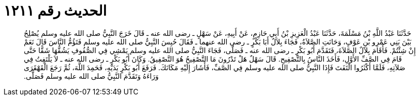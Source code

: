 
= الحديث رقم ١٢١١

[quote.hadith]
حَدَّثَنَا عَبْدُ اللَّهِ بْنُ مَسْلَمَةَ، حَدَّثَنَا عَبْدُ الْعَزِيزِ بْنُ أَبِي حَازِمٍ، عَنْ أَبِيهِ، عَنْ سَهْلٍ ـ رضى الله عنه ـ قَالَ خَرَجَ النَّبِيُّ صلى الله عليه وسلم يُصْلِحُ بَيْنَ بَنِي عَمْرِو بْنِ عَوْفٍ، وَحَانَتِ الصَّلاَةُ، فَجَاءَ بِلاَلٌ أَبَا بَكْرٍ ـ رضى الله عنهما ـ فَقَالَ حُبِسَ النَّبِيُّ صلى الله عليه وسلم فَتَؤُمُّ النَّاسَ قَالَ نَعَمْ إِنْ شِئْتُمْ‏.‏ فَأَقَامَ بِلاَلٌ الصَّلاَةَ، فَتَقَدَّمَ أَبُو بَكْرٍ ـ رضى الله عنه ـ فَصَلَّى، فَجَاءَ النَّبِيُّ صلى الله عليه وسلم يَمْشِي فِي الصُّفُوفِ يَشُقُّهَا شَقًّا حَتَّى قَامَ فِي الصَّفِّ الأَوَّلِ، فَأَخَذَ النَّاسُ بِالتَّصْفِيحِ‏.‏ قَالَ سَهْلٌ هَلْ تَدْرُونَ مَا التَّصْفِيحُ هُوَ التَّصْفِيقُ‏.‏ وَكَانَ أَبُو بَكْرٍ ـ رضى الله عنه ـ لاَ يَلْتَفِتُ فِي صَلاَتِهِ، فَلَمَّا أَكْثَرُوا الْتَفَتَ فَإِذَا النَّبِيُّ صلى الله عليه وسلم فِي الصَّفِّ، فَأَشَارَ إِلَيْهِ مَكَانَكَ‏.‏ فَرَفَعَ أَبُو بَكْرٍ يَدَيْهِ، فَحَمِدَ اللَّهَ، ثُمَّ رَجَعَ الْقَهْقَرَى وَرَاءَهُ وَتَقَدَّمَ النَّبِيُّ صلى الله عليه وسلم فَصَلَّى‏.‏